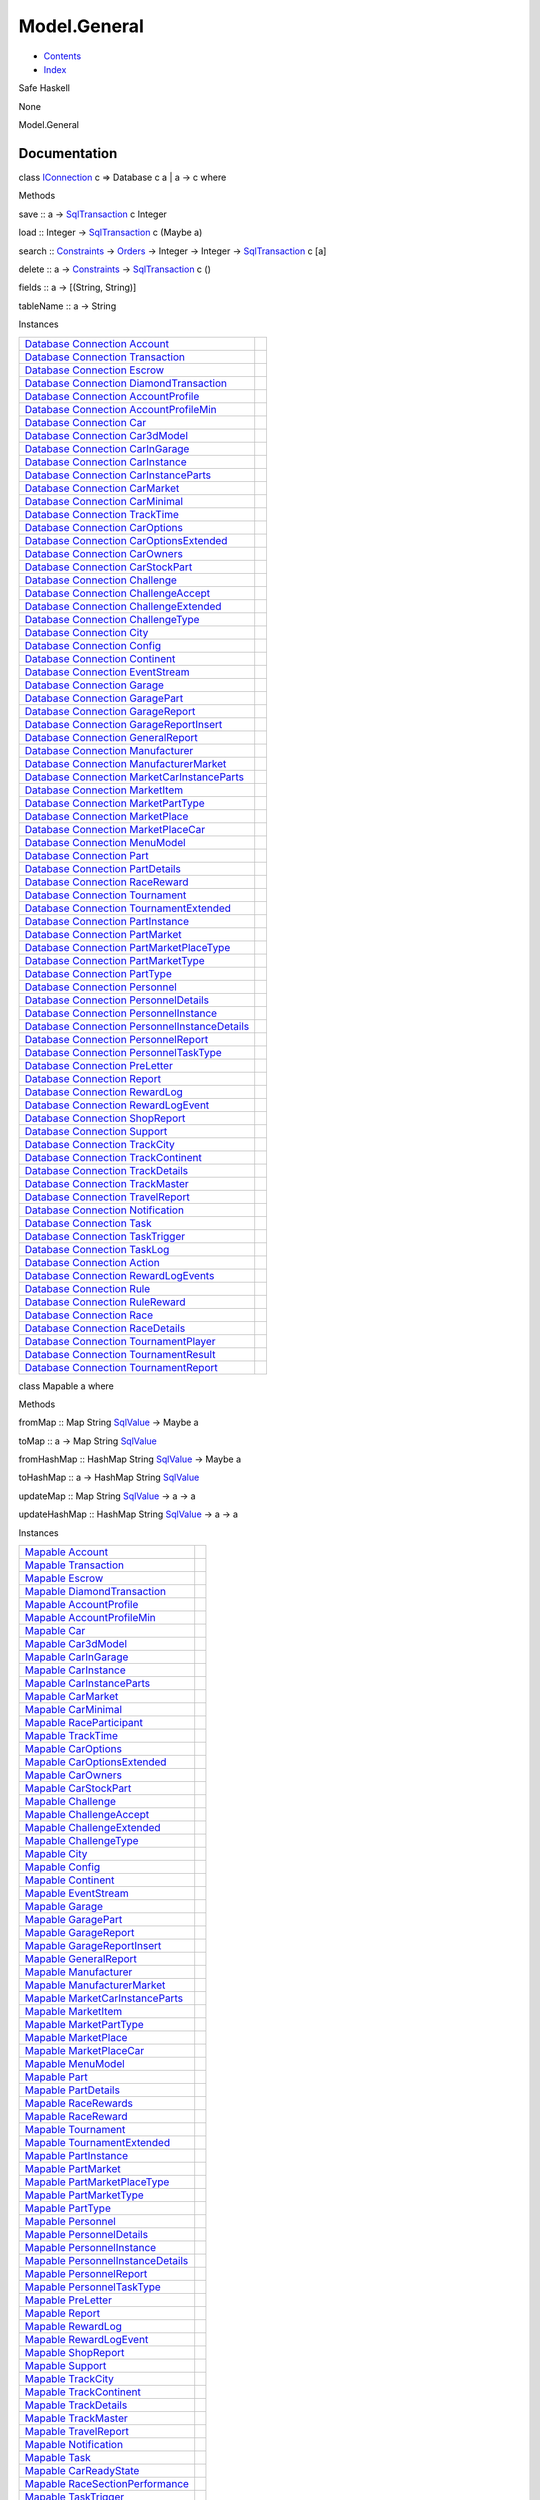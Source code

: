 =============
Model.General
=============

-  `Contents <index.html>`__
-  `Index <doc-index.html>`__

 

Safe Haskell

None

Model.General

Documentation
=============

class `IConnection <Data-SqlTransaction.html#t:IConnection>`__ c =>
Database c a \| a -> c where

Methods

save :: a ->
`SqlTransaction <Data-SqlTransaction.html#t:SqlTransaction>`__ c Integer

load :: Integer ->
`SqlTransaction <Data-SqlTransaction.html#t:SqlTransaction>`__ c (Maybe
a)

search :: `Constraints <Data-Database.html#t:Constraints>`__ ->
`Orders <Data-Database.html#t:Orders>`__ -> Integer -> Integer ->
`SqlTransaction <Data-SqlTransaction.html#t:SqlTransaction>`__ c [a]

delete :: a -> `Constraints <Data-Database.html#t:Constraints>`__ ->
`SqlTransaction <Data-SqlTransaction.html#t:SqlTransaction>`__ c ()

fields :: a -> [(String, String)]

tableName :: a -> String

Instances

+-----------------------------------------------------------------------------------------------------------------------------------------------------------------------------------------------------+-----+
| `Database <Model-General.html#t:Database>`__ `Connection <Data-SqlTransaction.html#t:Connection>`__ `Account <Model-Account.html#t:Account>`__                                                      |     |
+-----------------------------------------------------------------------------------------------------------------------------------------------------------------------------------------------------+-----+
| `Database <Model-General.html#t:Database>`__ `Connection <Data-SqlTransaction.html#t:Connection>`__ `Transaction <Model-Transaction.html#t:Transaction>`__                                          |     |
+-----------------------------------------------------------------------------------------------------------------------------------------------------------------------------------------------------+-----+
| `Database <Model-General.html#t:Database>`__ `Connection <Data-SqlTransaction.html#t:Connection>`__ `Escrow <Model-Escrow.html#t:Escrow>`__                                                         |     |
+-----------------------------------------------------------------------------------------------------------------------------------------------------------------------------------------------------+-----+
| `Database <Model-General.html#t:Database>`__ `Connection <Data-SqlTransaction.html#t:Connection>`__ `DiamondTransaction <Model-Diamonds.html#t:DiamondTransaction>`__                               |     |
+-----------------------------------------------------------------------------------------------------------------------------------------------------------------------------------------------------+-----+
| `Database <Model-General.html#t:Database>`__ `Connection <Data-SqlTransaction.html#t:Connection>`__ `AccountProfile <Model-AccountProfile.html#t:AccountProfile>`__                                 |     |
+-----------------------------------------------------------------------------------------------------------------------------------------------------------------------------------------------------+-----+
| `Database <Model-General.html#t:Database>`__ `Connection <Data-SqlTransaction.html#t:Connection>`__ `AccountProfileMin <Model-AccountProfileMin.html#t:AccountProfileMin>`__                        |     |
+-----------------------------------------------------------------------------------------------------------------------------------------------------------------------------------------------------+-----+
| `Database <Model-General.html#t:Database>`__ `Connection <Data-SqlTransaction.html#t:Connection>`__ `Car <Model-Car.html#t:Car>`__                                                                  |     |
+-----------------------------------------------------------------------------------------------------------------------------------------------------------------------------------------------------+-----+
| `Database <Model-General.html#t:Database>`__ `Connection <Data-SqlTransaction.html#t:Connection>`__ `Car3dModel <Model-Car3dModel.html#t:Car3dModel>`__                                             |     |
+-----------------------------------------------------------------------------------------------------------------------------------------------------------------------------------------------------+-----+
| `Database <Model-General.html#t:Database>`__ `Connection <Data-SqlTransaction.html#t:Connection>`__ `CarInGarage <Model-CarInGarage.html#t:CarInGarage>`__                                          |     |
+-----------------------------------------------------------------------------------------------------------------------------------------------------------------------------------------------------+-----+
| `Database <Model-General.html#t:Database>`__ `Connection <Data-SqlTransaction.html#t:Connection>`__ `CarInstance <Model-CarInstance.html#t:CarInstance>`__                                          |     |
+-----------------------------------------------------------------------------------------------------------------------------------------------------------------------------------------------------+-----+
| `Database <Model-General.html#t:Database>`__ `Connection <Data-SqlTransaction.html#t:Connection>`__ `CarInstanceParts <Model-CarInstanceParts.html#t:CarInstanceParts>`__                           |     |
+-----------------------------------------------------------------------------------------------------------------------------------------------------------------------------------------------------+-----+
| `Database <Model-General.html#t:Database>`__ `Connection <Data-SqlTransaction.html#t:Connection>`__ `CarMarket <Model-CarMarket.html#t:CarMarket>`__                                                |     |
+-----------------------------------------------------------------------------------------------------------------------------------------------------------------------------------------------------+-----+
| `Database <Model-General.html#t:Database>`__ `Connection <Data-SqlTransaction.html#t:Connection>`__ `CarMinimal <Model-CarMinimal.html#t:CarMinimal>`__                                             |     |
+-----------------------------------------------------------------------------------------------------------------------------------------------------------------------------------------------------+-----+
| `Database <Model-General.html#t:Database>`__ `Connection <Data-SqlTransaction.html#t:Connection>`__ `TrackTime <Model-TrackTime.html#t:TrackTime>`__                                                |     |
+-----------------------------------------------------------------------------------------------------------------------------------------------------------------------------------------------------+-----+
| `Database <Model-General.html#t:Database>`__ `Connection <Data-SqlTransaction.html#t:Connection>`__ `CarOptions <Model-CarOptions.html#t:CarOptions>`__                                             |     |
+-----------------------------------------------------------------------------------------------------------------------------------------------------------------------------------------------------+-----+
| `Database <Model-General.html#t:Database>`__ `Connection <Data-SqlTransaction.html#t:Connection>`__ `CarOptionsExtended <Model-CarOptionsExtended.html#t:CarOptionsExtended>`__                     |     |
+-----------------------------------------------------------------------------------------------------------------------------------------------------------------------------------------------------+-----+
| `Database <Model-General.html#t:Database>`__ `Connection <Data-SqlTransaction.html#t:Connection>`__ `CarOwners <Model-CarOwners.html#t:CarOwners>`__                                                |     |
+-----------------------------------------------------------------------------------------------------------------------------------------------------------------------------------------------------+-----+
| `Database <Model-General.html#t:Database>`__ `Connection <Data-SqlTransaction.html#t:Connection>`__ `CarStockPart <Model-CarStockParts.html#t:CarStockPart>`__                                      |     |
+-----------------------------------------------------------------------------------------------------------------------------------------------------------------------------------------------------+-----+
| `Database <Model-General.html#t:Database>`__ `Connection <Data-SqlTransaction.html#t:Connection>`__ `Challenge <Model-Challenge.html#t:Challenge>`__                                                |     |
+-----------------------------------------------------------------------------------------------------------------------------------------------------------------------------------------------------+-----+
| `Database <Model-General.html#t:Database>`__ `Connection <Data-SqlTransaction.html#t:Connection>`__ `ChallengeAccept <Model-ChallengeAccept.html#t:ChallengeAccept>`__                              |     |
+-----------------------------------------------------------------------------------------------------------------------------------------------------------------------------------------------------+-----+
| `Database <Model-General.html#t:Database>`__ `Connection <Data-SqlTransaction.html#t:Connection>`__ `ChallengeExtended <Model-ChallengeExtended.html#t:ChallengeExtended>`__                        |     |
+-----------------------------------------------------------------------------------------------------------------------------------------------------------------------------------------------------+-----+
| `Database <Model-General.html#t:Database>`__ `Connection <Data-SqlTransaction.html#t:Connection>`__ `ChallengeType <Model-ChallengeType.html#t:ChallengeType>`__                                    |     |
+-----------------------------------------------------------------------------------------------------------------------------------------------------------------------------------------------------+-----+
| `Database <Model-General.html#t:Database>`__ `Connection <Data-SqlTransaction.html#t:Connection>`__ `City <Model-City.html#t:City>`__                                                               |     |
+-----------------------------------------------------------------------------------------------------------------------------------------------------------------------------------------------------+-----+
| `Database <Model-General.html#t:Database>`__ `Connection <Data-SqlTransaction.html#t:Connection>`__ `Config <Model-Config.html#t:Config>`__                                                         |     |
+-----------------------------------------------------------------------------------------------------------------------------------------------------------------------------------------------------+-----+
| `Database <Model-General.html#t:Database>`__ `Connection <Data-SqlTransaction.html#t:Connection>`__ `Continent <Model-Continent.html#t:Continent>`__                                                |     |
+-----------------------------------------------------------------------------------------------------------------------------------------------------------------------------------------------------+-----+
| `Database <Model-General.html#t:Database>`__ `Connection <Data-SqlTransaction.html#t:Connection>`__ `EventStream <Model-EventStream.html#t:EventStream>`__                                          |     |
+-----------------------------------------------------------------------------------------------------------------------------------------------------------------------------------------------------+-----+
| `Database <Model-General.html#t:Database>`__ `Connection <Data-SqlTransaction.html#t:Connection>`__ `Garage <Model-Garage.html#t:Garage>`__                                                         |     |
+-----------------------------------------------------------------------------------------------------------------------------------------------------------------------------------------------------+-----+
| `Database <Model-General.html#t:Database>`__ `Connection <Data-SqlTransaction.html#t:Connection>`__ `GaragePart <Model-GarageParts.html#t:GaragePart>`__                                            |     |
+-----------------------------------------------------------------------------------------------------------------------------------------------------------------------------------------------------+-----+
| `Database <Model-General.html#t:Database>`__ `Connection <Data-SqlTransaction.html#t:Connection>`__ `GarageReport <Model-GarageReport.html#t:GarageReport>`__                                       |     |
+-----------------------------------------------------------------------------------------------------------------------------------------------------------------------------------------------------+-----+
| `Database <Model-General.html#t:Database>`__ `Connection <Data-SqlTransaction.html#t:Connection>`__ `GarageReportInsert <Model-GarageReportInsert.html#t:GarageReportInsert>`__                     |     |
+-----------------------------------------------------------------------------------------------------------------------------------------------------------------------------------------------------+-----+
| `Database <Model-General.html#t:Database>`__ `Connection <Data-SqlTransaction.html#t:Connection>`__ `GeneralReport <Model-GeneralReport.html#t:GeneralReport>`__                                    |     |
+-----------------------------------------------------------------------------------------------------------------------------------------------------------------------------------------------------+-----+
| `Database <Model-General.html#t:Database>`__ `Connection <Data-SqlTransaction.html#t:Connection>`__ `Manufacturer <Model-Manufacturer.html#t:Manufacturer>`__                                       |     |
+-----------------------------------------------------------------------------------------------------------------------------------------------------------------------------------------------------+-----+
| `Database <Model-General.html#t:Database>`__ `Connection <Data-SqlTransaction.html#t:Connection>`__ `ManufacturerMarket <Model-ManufacturerMarket.html#t:ManufacturerMarket>`__                     |     |
+-----------------------------------------------------------------------------------------------------------------------------------------------------------------------------------------------------+-----+
| `Database <Model-General.html#t:Database>`__ `Connection <Data-SqlTransaction.html#t:Connection>`__ `MarketCarInstanceParts <Model-MarketCarInstanceParts.html#t:MarketCarInstanceParts>`__         |     |
+-----------------------------------------------------------------------------------------------------------------------------------------------------------------------------------------------------+-----+
| `Database <Model-General.html#t:Database>`__ `Connection <Data-SqlTransaction.html#t:Connection>`__ `MarketItem <Model-MarketItem.html#t:MarketItem>`__                                             |     |
+-----------------------------------------------------------------------------------------------------------------------------------------------------------------------------------------------------+-----+
| `Database <Model-General.html#t:Database>`__ `Connection <Data-SqlTransaction.html#t:Connection>`__ `MarketPartType <Model-MarketPartType.html#t:MarketPartType>`__                                 |     |
+-----------------------------------------------------------------------------------------------------------------------------------------------------------------------------------------------------+-----+
| `Database <Model-General.html#t:Database>`__ `Connection <Data-SqlTransaction.html#t:Connection>`__ `MarketPlace <Model-MarketPlace.html#t:MarketPlace>`__                                          |     |
+-----------------------------------------------------------------------------------------------------------------------------------------------------------------------------------------------------+-----+
| `Database <Model-General.html#t:Database>`__ `Connection <Data-SqlTransaction.html#t:Connection>`__ `MarketPlaceCar <Model-MarketPlaceCar.html#t:MarketPlaceCar>`__                                 |     |
+-----------------------------------------------------------------------------------------------------------------------------------------------------------------------------------------------------+-----+
| `Database <Model-General.html#t:Database>`__ `Connection <Data-SqlTransaction.html#t:Connection>`__ `MenuModel <Model-MenuModel.html#t:MenuModel>`__                                                |     |
+-----------------------------------------------------------------------------------------------------------------------------------------------------------------------------------------------------+-----+
| `Database <Model-General.html#t:Database>`__ `Connection <Data-SqlTransaction.html#t:Connection>`__ `Part <Model-Part.html#t:Part>`__                                                               |     |
+-----------------------------------------------------------------------------------------------------------------------------------------------------------------------------------------------------+-----+
| `Database <Model-General.html#t:Database>`__ `Connection <Data-SqlTransaction.html#t:Connection>`__ `PartDetails <Model-PartDetails.html#t:PartDetails>`__                                          |     |
+-----------------------------------------------------------------------------------------------------------------------------------------------------------------------------------------------------+-----+
| `Database <Model-General.html#t:Database>`__ `Connection <Data-SqlTransaction.html#t:Connection>`__ `RaceReward <Model-RaceReward.html#t:RaceReward>`__                                             |     |
+-----------------------------------------------------------------------------------------------------------------------------------------------------------------------------------------------------+-----+
| `Database <Model-General.html#t:Database>`__ `Connection <Data-SqlTransaction.html#t:Connection>`__ `Tournament <Model-Tournament.html#t:Tournament>`__                                             |     |
+-----------------------------------------------------------------------------------------------------------------------------------------------------------------------------------------------------+-----+
| `Database <Model-General.html#t:Database>`__ `Connection <Data-SqlTransaction.html#t:Connection>`__ `TournamentExtended <Model-TournamentExtended.html#t:TournamentExtended>`__                     |     |
+-----------------------------------------------------------------------------------------------------------------------------------------------------------------------------------------------------+-----+
| `Database <Model-General.html#t:Database>`__ `Connection <Data-SqlTransaction.html#t:Connection>`__ `PartInstance <Model-PartInstance.html#t:PartInstance>`__                                       |     |
+-----------------------------------------------------------------------------------------------------------------------------------------------------------------------------------------------------+-----+
| `Database <Model-General.html#t:Database>`__ `Connection <Data-SqlTransaction.html#t:Connection>`__ `PartMarket <Model-PartMarket.html#t:PartMarket>`__                                             |     |
+-----------------------------------------------------------------------------------------------------------------------------------------------------------------------------------------------------+-----+
| `Database <Model-General.html#t:Database>`__ `Connection <Data-SqlTransaction.html#t:Connection>`__ `PartMarketPlaceType <Model-PartMarketPlaceType.html#t:PartMarketPlaceType>`__                  |     |
+-----------------------------------------------------------------------------------------------------------------------------------------------------------------------------------------------------+-----+
| `Database <Model-General.html#t:Database>`__ `Connection <Data-SqlTransaction.html#t:Connection>`__ `PartMarketType <Model-PartMarketType.html#t:PartMarketType>`__                                 |     |
+-----------------------------------------------------------------------------------------------------------------------------------------------------------------------------------------------------+-----+
| `Database <Model-General.html#t:Database>`__ `Connection <Data-SqlTransaction.html#t:Connection>`__ `PartType <Model-PartType.html#t:PartType>`__                                                   |     |
+-----------------------------------------------------------------------------------------------------------------------------------------------------------------------------------------------------+-----+
| `Database <Model-General.html#t:Database>`__ `Connection <Data-SqlTransaction.html#t:Connection>`__ `Personnel <Model-Personnel.html#t:Personnel>`__                                                |     |
+-----------------------------------------------------------------------------------------------------------------------------------------------------------------------------------------------------+-----+
| `Database <Model-General.html#t:Database>`__ `Connection <Data-SqlTransaction.html#t:Connection>`__ `PersonnelDetails <Model-PersonnelDetails.html#t:PersonnelDetails>`__                           |     |
+-----------------------------------------------------------------------------------------------------------------------------------------------------------------------------------------------------+-----+
| `Database <Model-General.html#t:Database>`__ `Connection <Data-SqlTransaction.html#t:Connection>`__ `PersonnelInstance <Model-PersonnelInstance.html#t:PersonnelInstance>`__                        |     |
+-----------------------------------------------------------------------------------------------------------------------------------------------------------------------------------------------------+-----+
| `Database <Model-General.html#t:Database>`__ `Connection <Data-SqlTransaction.html#t:Connection>`__ `PersonnelInstanceDetails <Model-PersonnelInstanceDetails.html#t:PersonnelInstanceDetails>`__   |     |
+-----------------------------------------------------------------------------------------------------------------------------------------------------------------------------------------------------+-----+
| `Database <Model-General.html#t:Database>`__ `Connection <Data-SqlTransaction.html#t:Connection>`__ `PersonnelReport <Model-PersonnelReport.html#t:PersonnelReport>`__                              |     |
+-----------------------------------------------------------------------------------------------------------------------------------------------------------------------------------------------------+-----+
| `Database <Model-General.html#t:Database>`__ `Connection <Data-SqlTransaction.html#t:Connection>`__ `PersonnelTaskType <Model-PersonnelTaskType.html#t:PersonnelTaskType>`__                        |     |
+-----------------------------------------------------------------------------------------------------------------------------------------------------------------------------------------------------+-----+
| `Database <Model-General.html#t:Database>`__ `Connection <Data-SqlTransaction.html#t:Connection>`__ `PreLetter <Model-PreLetter.html#t:PreLetter>`__                                                |     |
+-----------------------------------------------------------------------------------------------------------------------------------------------------------------------------------------------------+-----+
| `Database <Model-General.html#t:Database>`__ `Connection <Data-SqlTransaction.html#t:Connection>`__ `Report <Model-Report.html#t:Report>`__                                                         |     |
+-----------------------------------------------------------------------------------------------------------------------------------------------------------------------------------------------------+-----+
| `Database <Model-General.html#t:Database>`__ `Connection <Data-SqlTransaction.html#t:Connection>`__ `RewardLog <Model-RewardLog.html#t:RewardLog>`__                                                |     |
+-----------------------------------------------------------------------------------------------------------------------------------------------------------------------------------------------------+-----+
| `Database <Model-General.html#t:Database>`__ `Connection <Data-SqlTransaction.html#t:Connection>`__ `RewardLogEvent <Model-RewardLogEvent.html#t:RewardLogEvent>`__                                 |     |
+-----------------------------------------------------------------------------------------------------------------------------------------------------------------------------------------------------+-----+
| `Database <Model-General.html#t:Database>`__ `Connection <Data-SqlTransaction.html#t:Connection>`__ `ShopReport <Model-ShopReport.html#t:ShopReport>`__                                             |     |
+-----------------------------------------------------------------------------------------------------------------------------------------------------------------------------------------------------+-----+
| `Database <Model-General.html#t:Database>`__ `Connection <Data-SqlTransaction.html#t:Connection>`__ `Support <Model-Support.html#t:Support>`__                                                      |     |
+-----------------------------------------------------------------------------------------------------------------------------------------------------------------------------------------------------+-----+
| `Database <Model-General.html#t:Database>`__ `Connection <Data-SqlTransaction.html#t:Connection>`__ `TrackCity <Model-TrackCity.html#t:TrackCity>`__                                                |     |
+-----------------------------------------------------------------------------------------------------------------------------------------------------------------------------------------------------+-----+
| `Database <Model-General.html#t:Database>`__ `Connection <Data-SqlTransaction.html#t:Connection>`__ `TrackContinent <Model-TrackContinent.html#t:TrackContinent>`__                                 |     |
+-----------------------------------------------------------------------------------------------------------------------------------------------------------------------------------------------------+-----+
| `Database <Model-General.html#t:Database>`__ `Connection <Data-SqlTransaction.html#t:Connection>`__ `TrackDetails <Model-TrackDetails.html#t:TrackDetails>`__                                       |     |
+-----------------------------------------------------------------------------------------------------------------------------------------------------------------------------------------------------+-----+
| `Database <Model-General.html#t:Database>`__ `Connection <Data-SqlTransaction.html#t:Connection>`__ `TrackMaster <Model-TrackMaster.html#t:TrackMaster>`__                                          |     |
+-----------------------------------------------------------------------------------------------------------------------------------------------------------------------------------------------------+-----+
| `Database <Model-General.html#t:Database>`__ `Connection <Data-SqlTransaction.html#t:Connection>`__ `TravelReport <Model-TravelReport.html#t:TravelReport>`__                                       |     |
+-----------------------------------------------------------------------------------------------------------------------------------------------------------------------------------------------------+-----+
| `Database <Model-General.html#t:Database>`__ `Connection <Data-SqlTransaction.html#t:Connection>`__ `Notification <Model-Notification.html#t:Notification>`__                                       |     |
+-----------------------------------------------------------------------------------------------------------------------------------------------------------------------------------------------------+-----+
| `Database <Model-General.html#t:Database>`__ `Connection <Data-SqlTransaction.html#t:Connection>`__ `Task <Model-Task.html#t:Task>`__                                                               |     |
+-----------------------------------------------------------------------------------------------------------------------------------------------------------------------------------------------------+-----+
| `Database <Model-General.html#t:Database>`__ `Connection <Data-SqlTransaction.html#t:Connection>`__ `TaskTrigger <Model-TaskTrigger.html#t:TaskTrigger>`__                                          |     |
+-----------------------------------------------------------------------------------------------------------------------------------------------------------------------------------------------------+-----+
| `Database <Model-General.html#t:Database>`__ `Connection <Data-SqlTransaction.html#t:Connection>`__ `TaskLog <Model-TaskLog.html#t:TaskLog>`__                                                      |     |
+-----------------------------------------------------------------------------------------------------------------------------------------------------------------------------------------------------+-----+
| `Database <Model-General.html#t:Database>`__ `Connection <Data-SqlTransaction.html#t:Connection>`__ `Action <Model-Action.html#t:Action>`__                                                         |     |
+-----------------------------------------------------------------------------------------------------------------------------------------------------------------------------------------------------+-----+
| `Database <Model-General.html#t:Database>`__ `Connection <Data-SqlTransaction.html#t:Connection>`__ `RewardLogEvents <Model-RewardLogEvents.html#t:RewardLogEvents>`__                              |     |
+-----------------------------------------------------------------------------------------------------------------------------------------------------------------------------------------------------+-----+
| `Database <Model-General.html#t:Database>`__ `Connection <Data-SqlTransaction.html#t:Connection>`__ `Rule <Model-Rule.html#t:Rule>`__                                                               |     |
+-----------------------------------------------------------------------------------------------------------------------------------------------------------------------------------------------------+-----+
| `Database <Model-General.html#t:Database>`__ `Connection <Data-SqlTransaction.html#t:Connection>`__ `RuleReward <Model-RuleReward.html#t:RuleReward>`__                                             |     |
+-----------------------------------------------------------------------------------------------------------------------------------------------------------------------------------------------------+-----+
| `Database <Model-General.html#t:Database>`__ `Connection <Data-SqlTransaction.html#t:Connection>`__ `Race <Model-Race.html#t:Race>`__                                                               |     |
+-----------------------------------------------------------------------------------------------------------------------------------------------------------------------------------------------------+-----+
| `Database <Model-General.html#t:Database>`__ `Connection <Data-SqlTransaction.html#t:Connection>`__ `RaceDetails <Model-RaceDetails.html#t:RaceDetails>`__                                          |     |
+-----------------------------------------------------------------------------------------------------------------------------------------------------------------------------------------------------+-----+
| `Database <Model-General.html#t:Database>`__ `Connection <Data-SqlTransaction.html#t:Connection>`__ `TournamentPlayer <Model-TournamentPlayers.html#t:TournamentPlayer>`__                          |     |
+-----------------------------------------------------------------------------------------------------------------------------------------------------------------------------------------------------+-----+
| `Database <Model-General.html#t:Database>`__ `Connection <Data-SqlTransaction.html#t:Connection>`__ `TournamentResult <Model-TournamentResult.html#t:TournamentResult>`__                           |     |
+-----------------------------------------------------------------------------------------------------------------------------------------------------------------------------------------------------+-----+
| `Database <Model-General.html#t:Database>`__ `Connection <Data-SqlTransaction.html#t:Connection>`__ `TournamentReport <Model-TournamentReport.html#t:TournamentReport>`__                           |     |
+-----------------------------------------------------------------------------------------------------------------------------------------------------------------------------------------------------+-----+

class Mapable a where

Methods

fromMap :: Map String `SqlValue <Data-SqlTransaction.html#t:SqlValue>`__
-> Maybe a

toMap :: a -> Map String
`SqlValue <Data-SqlTransaction.html#t:SqlValue>`__

fromHashMap :: HashMap String
`SqlValue <Data-SqlTransaction.html#t:SqlValue>`__ -> Maybe a

toHashMap :: a -> HashMap String
`SqlValue <Data-SqlTransaction.html#t:SqlValue>`__

updateMap :: Map String
`SqlValue <Data-SqlTransaction.html#t:SqlValue>`__ -> a -> a

updateHashMap :: HashMap String
`SqlValue <Data-SqlTransaction.html#t:SqlValue>`__ -> a -> a

Instances

+--------------------------------------------------------------------------------------------------------------------------------------------+-----+
| `Mapable <Model-General.html#t:Mapable>`__ `Account <Model-Account.html#t:Account>`__                                                      |     |
+--------------------------------------------------------------------------------------------------------------------------------------------+-----+
| `Mapable <Model-General.html#t:Mapable>`__ `Transaction <Model-Transaction.html#t:Transaction>`__                                          |     |
+--------------------------------------------------------------------------------------------------------------------------------------------+-----+
| `Mapable <Model-General.html#t:Mapable>`__ `Escrow <Model-Escrow.html#t:Escrow>`__                                                         |     |
+--------------------------------------------------------------------------------------------------------------------------------------------+-----+
| `Mapable <Model-General.html#t:Mapable>`__ `DiamondTransaction <Model-Diamonds.html#t:DiamondTransaction>`__                               |     |
+--------------------------------------------------------------------------------------------------------------------------------------------+-----+
| `Mapable <Model-General.html#t:Mapable>`__ `AccountProfile <Model-AccountProfile.html#t:AccountProfile>`__                                 |     |
+--------------------------------------------------------------------------------------------------------------------------------------------+-----+
| `Mapable <Model-General.html#t:Mapable>`__ `AccountProfileMin <Model-AccountProfileMin.html#t:AccountProfileMin>`__                        |     |
+--------------------------------------------------------------------------------------------------------------------------------------------+-----+
| `Mapable <Model-General.html#t:Mapable>`__ `Car <Model-Car.html#t:Car>`__                                                                  |     |
+--------------------------------------------------------------------------------------------------------------------------------------------+-----+
| `Mapable <Model-General.html#t:Mapable>`__ `Car3dModel <Model-Car3dModel.html#t:Car3dModel>`__                                             |     |
+--------------------------------------------------------------------------------------------------------------------------------------------+-----+
| `Mapable <Model-General.html#t:Mapable>`__ `CarInGarage <Model-CarInGarage.html#t:CarInGarage>`__                                          |     |
+--------------------------------------------------------------------------------------------------------------------------------------------+-----+
| `Mapable <Model-General.html#t:Mapable>`__ `CarInstance <Model-CarInstance.html#t:CarInstance>`__                                          |     |
+--------------------------------------------------------------------------------------------------------------------------------------------+-----+
| `Mapable <Model-General.html#t:Mapable>`__ `CarInstanceParts <Model-CarInstanceParts.html#t:CarInstanceParts>`__                           |     |
+--------------------------------------------------------------------------------------------------------------------------------------------+-----+
| `Mapable <Model-General.html#t:Mapable>`__ `CarMarket <Model-CarMarket.html#t:CarMarket>`__                                                |     |
+--------------------------------------------------------------------------------------------------------------------------------------------+-----+
| `Mapable <Model-General.html#t:Mapable>`__ `CarMinimal <Model-CarMinimal.html#t:CarMinimal>`__                                             |     |
+--------------------------------------------------------------------------------------------------------------------------------------------+-----+
| `Mapable <Model-General.html#t:Mapable>`__ `RaceParticipant <Data-RaceParticipant.html#t:RaceParticipant>`__                               |     |
+--------------------------------------------------------------------------------------------------------------------------------------------+-----+
| `Mapable <Model-General.html#t:Mapable>`__ `TrackTime <Model-TrackTime.html#t:TrackTime>`__                                                |     |
+--------------------------------------------------------------------------------------------------------------------------------------------+-----+
| `Mapable <Model-General.html#t:Mapable>`__ `CarOptions <Model-CarOptions.html#t:CarOptions>`__                                             |     |
+--------------------------------------------------------------------------------------------------------------------------------------------+-----+
| `Mapable <Model-General.html#t:Mapable>`__ `CarOptionsExtended <Model-CarOptionsExtended.html#t:CarOptionsExtended>`__                     |     |
+--------------------------------------------------------------------------------------------------------------------------------------------+-----+
| `Mapable <Model-General.html#t:Mapable>`__ `CarOwners <Model-CarOwners.html#t:CarOwners>`__                                                |     |
+--------------------------------------------------------------------------------------------------------------------------------------------+-----+
| `Mapable <Model-General.html#t:Mapable>`__ `CarStockPart <Model-CarStockParts.html#t:CarStockPart>`__                                      |     |
+--------------------------------------------------------------------------------------------------------------------------------------------+-----+
| `Mapable <Model-General.html#t:Mapable>`__ `Challenge <Model-Challenge.html#t:Challenge>`__                                                |     |
+--------------------------------------------------------------------------------------------------------------------------------------------+-----+
| `Mapable <Model-General.html#t:Mapable>`__ `ChallengeAccept <Model-ChallengeAccept.html#t:ChallengeAccept>`__                              |     |
+--------------------------------------------------------------------------------------------------------------------------------------------+-----+
| `Mapable <Model-General.html#t:Mapable>`__ `ChallengeExtended <Model-ChallengeExtended.html#t:ChallengeExtended>`__                        |     |
+--------------------------------------------------------------------------------------------------------------------------------------------+-----+
| `Mapable <Model-General.html#t:Mapable>`__ `ChallengeType <Model-ChallengeType.html#t:ChallengeType>`__                                    |     |
+--------------------------------------------------------------------------------------------------------------------------------------------+-----+
| `Mapable <Model-General.html#t:Mapable>`__ `City <Model-City.html#t:City>`__                                                               |     |
+--------------------------------------------------------------------------------------------------------------------------------------------+-----+
| `Mapable <Model-General.html#t:Mapable>`__ `Config <Model-Config.html#t:Config>`__                                                         |     |
+--------------------------------------------------------------------------------------------------------------------------------------------+-----+
| `Mapable <Model-General.html#t:Mapable>`__ `Continent <Model-Continent.html#t:Continent>`__                                                |     |
+--------------------------------------------------------------------------------------------------------------------------------------------+-----+
| `Mapable <Model-General.html#t:Mapable>`__ `EventStream <Model-EventStream.html#t:EventStream>`__                                          |     |
+--------------------------------------------------------------------------------------------------------------------------------------------+-----+
| `Mapable <Model-General.html#t:Mapable>`__ `Garage <Model-Garage.html#t:Garage>`__                                                         |     |
+--------------------------------------------------------------------------------------------------------------------------------------------+-----+
| `Mapable <Model-General.html#t:Mapable>`__ `GaragePart <Model-GarageParts.html#t:GaragePart>`__                                            |     |
+--------------------------------------------------------------------------------------------------------------------------------------------+-----+
| `Mapable <Model-General.html#t:Mapable>`__ `GarageReport <Model-GarageReport.html#t:GarageReport>`__                                       |     |
+--------------------------------------------------------------------------------------------------------------------------------------------+-----+
| `Mapable <Model-General.html#t:Mapable>`__ `GarageReportInsert <Model-GarageReportInsert.html#t:GarageReportInsert>`__                     |     |
+--------------------------------------------------------------------------------------------------------------------------------------------+-----+
| `Mapable <Model-General.html#t:Mapable>`__ `GeneralReport <Model-GeneralReport.html#t:GeneralReport>`__                                    |     |
+--------------------------------------------------------------------------------------------------------------------------------------------+-----+
| `Mapable <Model-General.html#t:Mapable>`__ `Manufacturer <Model-Manufacturer.html#t:Manufacturer>`__                                       |     |
+--------------------------------------------------------------------------------------------------------------------------------------------+-----+
| `Mapable <Model-General.html#t:Mapable>`__ `ManufacturerMarket <Model-ManufacturerMarket.html#t:ManufacturerMarket>`__                     |     |
+--------------------------------------------------------------------------------------------------------------------------------------------+-----+
| `Mapable <Model-General.html#t:Mapable>`__ `MarketCarInstanceParts <Model-MarketCarInstanceParts.html#t:MarketCarInstanceParts>`__         |     |
+--------------------------------------------------------------------------------------------------------------------------------------------+-----+
| `Mapable <Model-General.html#t:Mapable>`__ `MarketItem <Model-MarketItem.html#t:MarketItem>`__                                             |     |
+--------------------------------------------------------------------------------------------------------------------------------------------+-----+
| `Mapable <Model-General.html#t:Mapable>`__ `MarketPartType <Model-MarketPartType.html#t:MarketPartType>`__                                 |     |
+--------------------------------------------------------------------------------------------------------------------------------------------+-----+
| `Mapable <Model-General.html#t:Mapable>`__ `MarketPlace <Model-MarketPlace.html#t:MarketPlace>`__                                          |     |
+--------------------------------------------------------------------------------------------------------------------------------------------+-----+
| `Mapable <Model-General.html#t:Mapable>`__ `MarketPlaceCar <Model-MarketPlaceCar.html#t:MarketPlaceCar>`__                                 |     |
+--------------------------------------------------------------------------------------------------------------------------------------------+-----+
| `Mapable <Model-General.html#t:Mapable>`__ `MenuModel <Model-MenuModel.html#t:MenuModel>`__                                                |     |
+--------------------------------------------------------------------------------------------------------------------------------------------+-----+
| `Mapable <Model-General.html#t:Mapable>`__ `Part <Model-Part.html#t:Part>`__                                                               |     |
+--------------------------------------------------------------------------------------------------------------------------------------------+-----+
| `Mapable <Model-General.html#t:Mapable>`__ `PartDetails <Model-PartDetails.html#t:PartDetails>`__                                          |     |
+--------------------------------------------------------------------------------------------------------------------------------------------+-----+
| `Mapable <Model-General.html#t:Mapable>`__ `RaceRewards <Data-RaceReward.html#t:RaceRewards>`__                                            |     |
+--------------------------------------------------------------------------------------------------------------------------------------------+-----+
| `Mapable <Model-General.html#t:Mapable>`__ `RaceReward <Model-RaceReward.html#t:RaceReward>`__                                             |     |
+--------------------------------------------------------------------------------------------------------------------------------------------+-----+
| `Mapable <Model-General.html#t:Mapable>`__ `Tournament <Model-Tournament.html#t:Tournament>`__                                             |     |
+--------------------------------------------------------------------------------------------------------------------------------------------+-----+
| `Mapable <Model-General.html#t:Mapable>`__ `TournamentExtended <Model-TournamentExtended.html#t:TournamentExtended>`__                     |     |
+--------------------------------------------------------------------------------------------------------------------------------------------+-----+
| `Mapable <Model-General.html#t:Mapable>`__ `PartInstance <Model-PartInstance.html#t:PartInstance>`__                                       |     |
+--------------------------------------------------------------------------------------------------------------------------------------------+-----+
| `Mapable <Model-General.html#t:Mapable>`__ `PartMarket <Model-PartMarket.html#t:PartMarket>`__                                             |     |
+--------------------------------------------------------------------------------------------------------------------------------------------+-----+
| `Mapable <Model-General.html#t:Mapable>`__ `PartMarketPlaceType <Model-PartMarketPlaceType.html#t:PartMarketPlaceType>`__                  |     |
+--------------------------------------------------------------------------------------------------------------------------------------------+-----+
| `Mapable <Model-General.html#t:Mapable>`__ `PartMarketType <Model-PartMarketType.html#t:PartMarketType>`__                                 |     |
+--------------------------------------------------------------------------------------------------------------------------------------------+-----+
| `Mapable <Model-General.html#t:Mapable>`__ `PartType <Model-PartType.html#t:PartType>`__                                                   |     |
+--------------------------------------------------------------------------------------------------------------------------------------------+-----+
| `Mapable <Model-General.html#t:Mapable>`__ `Personnel <Model-Personnel.html#t:Personnel>`__                                                |     |
+--------------------------------------------------------------------------------------------------------------------------------------------+-----+
| `Mapable <Model-General.html#t:Mapable>`__ `PersonnelDetails <Model-PersonnelDetails.html#t:PersonnelDetails>`__                           |     |
+--------------------------------------------------------------------------------------------------------------------------------------------+-----+
| `Mapable <Model-General.html#t:Mapable>`__ `PersonnelInstance <Model-PersonnelInstance.html#t:PersonnelInstance>`__                        |     |
+--------------------------------------------------------------------------------------------------------------------------------------------+-----+
| `Mapable <Model-General.html#t:Mapable>`__ `PersonnelInstanceDetails <Model-PersonnelInstanceDetails.html#t:PersonnelInstanceDetails>`__   |     |
+--------------------------------------------------------------------------------------------------------------------------------------------+-----+
| `Mapable <Model-General.html#t:Mapable>`__ `PersonnelReport <Model-PersonnelReport.html#t:PersonnelReport>`__                              |     |
+--------------------------------------------------------------------------------------------------------------------------------------------+-----+
| `Mapable <Model-General.html#t:Mapable>`__ `PersonnelTaskType <Model-PersonnelTaskType.html#t:PersonnelTaskType>`__                        |     |
+--------------------------------------------------------------------------------------------------------------------------------------------+-----+
| `Mapable <Model-General.html#t:Mapable>`__ `PreLetter <Model-PreLetter.html#t:PreLetter>`__                                                |     |
+--------------------------------------------------------------------------------------------------------------------------------------------+-----+
| `Mapable <Model-General.html#t:Mapable>`__ `Report <Model-Report.html#t:Report>`__                                                         |     |
+--------------------------------------------------------------------------------------------------------------------------------------------+-----+
| `Mapable <Model-General.html#t:Mapable>`__ `RewardLog <Model-RewardLog.html#t:RewardLog>`__                                                |     |
+--------------------------------------------------------------------------------------------------------------------------------------------+-----+
| `Mapable <Model-General.html#t:Mapable>`__ `RewardLogEvent <Model-RewardLogEvent.html#t:RewardLogEvent>`__                                 |     |
+--------------------------------------------------------------------------------------------------------------------------------------------+-----+
| `Mapable <Model-General.html#t:Mapable>`__ `ShopReport <Model-ShopReport.html#t:ShopReport>`__                                             |     |
+--------------------------------------------------------------------------------------------------------------------------------------------+-----+
| `Mapable <Model-General.html#t:Mapable>`__ `Support <Model-Support.html#t:Support>`__                                                      |     |
+--------------------------------------------------------------------------------------------------------------------------------------------+-----+
| `Mapable <Model-General.html#t:Mapable>`__ `TrackCity <Model-TrackCity.html#t:TrackCity>`__                                                |     |
+--------------------------------------------------------------------------------------------------------------------------------------------+-----+
| `Mapable <Model-General.html#t:Mapable>`__ `TrackContinent <Model-TrackContinent.html#t:TrackContinent>`__                                 |     |
+--------------------------------------------------------------------------------------------------------------------------------------------+-----+
| `Mapable <Model-General.html#t:Mapable>`__ `TrackDetails <Model-TrackDetails.html#t:TrackDetails>`__                                       |     |
+--------------------------------------------------------------------------------------------------------------------------------------------+-----+
| `Mapable <Model-General.html#t:Mapable>`__ `TrackMaster <Model-TrackMaster.html#t:TrackMaster>`__                                          |     |
+--------------------------------------------------------------------------------------------------------------------------------------------+-----+
| `Mapable <Model-General.html#t:Mapable>`__ `TravelReport <Model-TravelReport.html#t:TravelReport>`__                                       |     |
+--------------------------------------------------------------------------------------------------------------------------------------------+-----+
| `Mapable <Model-General.html#t:Mapable>`__ `Notification <Model-Notification.html#t:Notification>`__                                       |     |
+--------------------------------------------------------------------------------------------------------------------------------------------+-----+
| `Mapable <Model-General.html#t:Mapable>`__ `Task <Model-Task.html#t:Task>`__                                                               |     |
+--------------------------------------------------------------------------------------------------------------------------------------------+-----+
| `Mapable <Model-General.html#t:Mapable>`__ `CarReadyState <Data-CarReady.html#t:CarReadyState>`__                                          |     |
+--------------------------------------------------------------------------------------------------------------------------------------------+-----+
| `Mapable <Model-General.html#t:Mapable>`__ `RaceSectionPerformance <Data-RaceSectionPerformance.html#t:RaceSectionPerformance>`__          |     |
+--------------------------------------------------------------------------------------------------------------------------------------------+-----+
| `Mapable <Model-General.html#t:Mapable>`__ `TaskTrigger <Model-TaskTrigger.html#t:TaskTrigger>`__                                          |     |
+--------------------------------------------------------------------------------------------------------------------------------------------+-----+
| `Mapable <Model-General.html#t:Mapable>`__ `TaskLog <Model-TaskLog.html#t:TaskLog>`__                                                      |     |
+--------------------------------------------------------------------------------------------------------------------------------------------+-----+
| `Mapable <Model-General.html#t:Mapable>`__ `Action <Model-Action.html#t:Action>`__                                                         |     |
+--------------------------------------------------------------------------------------------------------------------------------------------+-----+
| `Mapable <Model-General.html#t:Mapable>`__ `RewardLogEvents <Model-RewardLogEvents.html#t:RewardLogEvents>`__                              |     |
+--------------------------------------------------------------------------------------------------------------------------------------------+-----+
| `Mapable <Model-General.html#t:Mapable>`__ `Rule <Model-Rule.html#t:Rule>`__                                                               |     |
+--------------------------------------------------------------------------------------------------------------------------------------------+-----+
| `Mapable <Model-General.html#t:Mapable>`__ `RuleReward <Model-RuleReward.html#t:RuleReward>`__                                             |     |
+--------------------------------------------------------------------------------------------------------------------------------------------+-----+
| `Mapable <Model-General.html#t:Mapable>`__ `SectionResult <Data-RacingNew.html#t:SectionResult>`__                                         |     |
+--------------------------------------------------------------------------------------------------------------------------------------------+-----+
| `Mapable <Model-General.html#t:Mapable>`__ `RaceResult <Data-RacingNew.html#t:RaceResult>`__                                               |     |
+--------------------------------------------------------------------------------------------------------------------------------------------+-----+
| `Mapable <Model-General.html#t:Mapable>`__ `RaceData <Data-RacingNew.html#t:RaceData>`__                                                   |     |
+--------------------------------------------------------------------------------------------------------------------------------------------+-----+
| `Mapable <Model-General.html#t:Mapable>`__ CarBaseParameters                                                                               |     |
+--------------------------------------------------------------------------------------------------------------------------------------------+-----+
| `Mapable <Model-General.html#t:Mapable>`__ CarDerivedParameters                                                                            |     |
+--------------------------------------------------------------------------------------------------------------------------------------------+-----+
| `Mapable <Model-General.html#t:Mapable>`__ PartParameter                                                                                   |     |
+--------------------------------------------------------------------------------------------------------------------------------------------+-----+
| `Mapable <Model-General.html#t:Mapable>`__ PreviewPart                                                                                     |     |
+--------------------------------------------------------------------------------------------------------------------------------------------+-----+
| `Mapable <Model-General.html#t:Mapable>`__ `Race <Model-Race.html#t:Race>`__                                                               |     |
+--------------------------------------------------------------------------------------------------------------------------------------------+-----+
| `Mapable <Model-General.html#t:Mapable>`__ `RaceDetails <Model-RaceDetails.html#t:RaceDetails>`__                                          |     |
+--------------------------------------------------------------------------------------------------------------------------------------------+-----+
| `Mapable <Model-General.html#t:Mapable>`__ SectionResult                                                                                   |     |
+--------------------------------------------------------------------------------------------------------------------------------------------+-----+
| `Mapable <Model-General.html#t:Mapable>`__ RaceResult                                                                                      |     |
+--------------------------------------------------------------------------------------------------------------------------------------------+-----+
| `Mapable <Model-General.html#t:Mapable>`__ RaceParticipant                                                                                 |     |
+--------------------------------------------------------------------------------------------------------------------------------------------+-----+
| `Mapable <Model-General.html#t:Mapable>`__ RaceRewards                                                                                     |     |
+--------------------------------------------------------------------------------------------------------------------------------------------+-----+
| `Mapable <Model-General.html#t:Mapable>`__ RaceData                                                                                        |     |
+--------------------------------------------------------------------------------------------------------------------------------------------+-----+
| `Mapable <Model-General.html#t:Mapable>`__ `TournamentPlayer <Model-TournamentPlayers.html#t:TournamentPlayer>`__                          |     |
+--------------------------------------------------------------------------------------------------------------------------------------------+-----+
| `Mapable <Model-General.html#t:Mapable>`__ `TournamentResult <Model-TournamentResult.html#t:TournamentResult>`__                           |     |
+--------------------------------------------------------------------------------------------------------------------------------------------+-----+
| `Mapable <Model-General.html#t:Mapable>`__ `TournamentReport <Model-TournamentReport.html#t:TournamentReport>`__                           |     |
+--------------------------------------------------------------------------------------------------------------------------------------------+-----+
| `Mapable <Model-General.html#t:Mapable>`__ RoundResult                                                                                     |     |
+--------------------------------------------------------------------------------------------------------------------------------------------+-----+
| `Mapable <Model-General.html#t:Mapable>`__ TournamentFullData                                                                              |     |
+--------------------------------------------------------------------------------------------------------------------------------------------+-----+

type Id = Maybe Integer

nlookup :: Convertible
`SqlValue <Data-SqlTransaction.html#t:SqlValue>`__ a => String ->
HashMap String `SqlValue <Data-SqlTransaction.html#t:SqlValue>`__ ->
Maybe a

nempty :: HashMap String
`SqlValue <Data-SqlTransaction.html#t:SqlValue>`__

htsql :: Convertible a
`SqlValue <Data-SqlTransaction.html#t:SqlValue>`__ => a ->
`SqlValue <Data-SqlTransaction.html#t:SqlValue>`__

thsql :: `SqlValue <Data-SqlTransaction.html#t:SqlValue>`__ -> Integer

ninsert :: (Eq k, Hashable k) => k -> v -> HashMap k v -> HashMap k v

sinsert :: Ord k => k -> a -> Map k a -> Map k a

mlookup :: Convertible
`SqlValue <Data-SqlTransaction.html#t:SqlValue>`__ a => String -> Map
String `SqlValue <Data-SqlTransaction.html#t:SqlValue>`__ -> Maybe a

mco :: Functor f => f `SqlValue <Data-SqlTransaction.html#t:SqlValue>`__
-> f Integer

mfp :: (Functor f, `Mapable <Model-General.html#t:Mapable>`__ a) => f
[HashMap String `SqlValue <Data-SqlTransaction.html#t:SqlValue>`__] -> f
[a]

nhead :: (Functor f, `Mapable <Model-General.html#t:Mapable>`__ a) => f
[HashMap String `SqlValue <Data-SqlTransaction.html#t:SqlValue>`__] -> f
(Maybe a)

sempty :: Map String `SqlValue <Data-SqlTransaction.html#t:SqlValue>`__

aget :: `Database <Model-General.html#t:Database>`__
`Connection <Data-SqlTransaction.html#t:Connection>`__ a =>
`Constraints <Data-Database.html#t:Constraints>`__ ->
`SqlTransaction <Data-SqlTransaction.html#t:SqlTransaction>`__
`Connection <Data-SqlTransaction.html#t:Connection>`__ a ->
`SqlTransaction <Data-SqlTransaction.html#t:SqlTransaction>`__
`Connection <Data-SqlTransaction.html#t:Connection>`__ a

agetlist :: `Database <Model-General.html#t:Database>`__
`Connection <Data-SqlTransaction.html#t:Connection>`__ a =>
`Constraints <Data-Database.html#t:Constraints>`__ ->
`Orders <Data-Database.html#t:Orders>`__ -> Integer -> Integer ->
`SqlTransaction <Data-SqlTransaction.html#t:SqlTransaction>`__
`Connection <Data-SqlTransaction.html#t:Connection>`__ [a] ->
`SqlTransaction <Data-SqlTransaction.html#t:SqlTransaction>`__
`Connection <Data-SqlTransaction.html#t:Connection>`__ [a]

aload :: `Database <Model-General.html#t:Database>`__
`Connection <Data-SqlTransaction.html#t:Connection>`__ a => Integer ->
`SqlTransaction <Data-SqlTransaction.html#t:SqlTransaction>`__
`Connection <Data-SqlTransaction.html#t:Connection>`__ a ->
`SqlTransaction <Data-SqlTransaction.html#t:SqlTransaction>`__
`Connection <Data-SqlTransaction.html#t:Connection>`__ a

adeny :: `Database <Model-General.html#t:Database>`__
`Connection <Data-SqlTransaction.html#t:Connection>`__ a =>
`Constraints <Data-Database.html#t:Constraints>`__ ->
`SqlTransaction <Data-SqlTransaction.html#t:SqlTransaction>`__
`Connection <Data-SqlTransaction.html#t:Connection>`__ [a] ->
`SqlTransaction <Data-SqlTransaction.html#t:SqlTransaction>`__
`Connection <Data-SqlTransaction.html#t:Connection>`__ [a]

Produced by `Haddock <http://www.haskell.org/haddock/>`__ version 2.11.0
